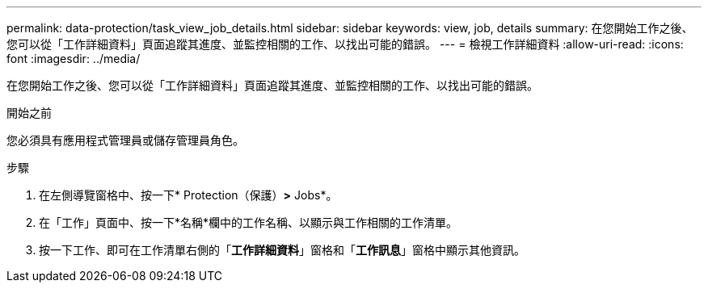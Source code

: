 ---
permalink: data-protection/task_view_job_details.html 
sidebar: sidebar 
keywords: view, job, details 
summary: 在您開始工作之後、您可以從「工作詳細資料」頁面追蹤其進度、並監控相關的工作、以找出可能的錯誤。 
---
= 檢視工作詳細資料
:allow-uri-read: 
:icons: font
:imagesdir: ../media/


[role="lead"]
在您開始工作之後、您可以從「工作詳細資料」頁面追蹤其進度、並監控相關的工作、以找出可能的錯誤。

.開始之前
您必須具有應用程式管理員或儲存管理員角色。

.步驟
. 在左側導覽窗格中、按一下* Protection（保護）*>* Jobs*。
. 在「工作」頁面中、按一下*名稱*欄中的工作名稱、以顯示與工作相關的工作清單。
. 按一下工作、即可在工作清單右側的「*工作詳細資料*」窗格和「*工作訊息*」窗格中顯示其他資訊。

